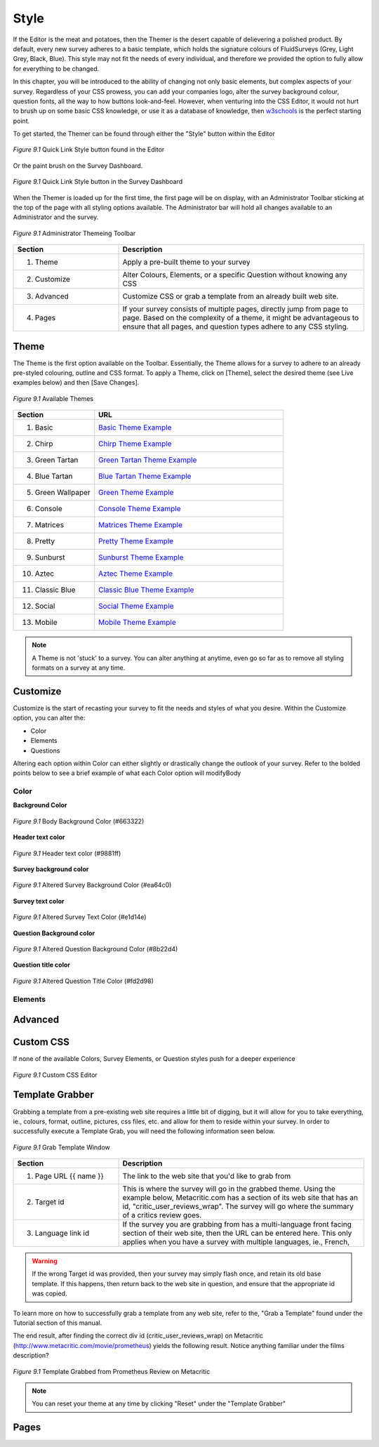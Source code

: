 .. _Themer:

Style
=====

If the Editor is the meat and potatoes, then the Themer is the desert capable of delievering a polished product. By default, every new survey adheres to a basic template, which holds the signature colours of FluidSurveys (Grey, Light Grey, Black, Blue). This style may not fit the needs of every individual, and therefore we provided the option to fully allow for everything to be changed.

In this chapter, you will be introduced to the ability of changing not only basic elements, but complex aspects of your survey. Regardless of your CSS prowess, you can add your companies logo, alter the survey background colour, question fonts, all the way to how buttons look-and-feel. However, when venturing into the CSS Editor, it would not hurt to brush up on some basic CSS knowledge, or use it as a database of knowledge, then `w3schools`_ is the perfect starting point.

.. _w3schools: http://www.w3schools.com/

To get started, the Themer can be found through either the "Style" button within the Editor

.. figure:: ../../resources/style/quick_links_style.png
	:align: center
	:scale: 70%
	:alt: Quick Link Style
	:class: screenshot

	*Figure 9.1* Quick Link Style button found in the Editor

Or the paint brush on the Survey Dashboard.

.. figure:: ../../resources/style/quick_links_style_dashboard.png
	:align: center
	:scale: 70%
	:alt: Quick Link Style on Survey Dashboard
	:class: screenshot

	*Figure 9.1* Quick Link Style button in the Survey Dashboard

When the Themer is loaded up for the first time, the first page will be on display, with an Administrator Toolbar sticking at the top of the page with all styling options available. The Administrator bar will hold all changes available to an Administrator and the survey. 

.. figure:: ../../resources/style/themer_admin_bar.png
	:align: center
	:scale: 70%
	:alt: Themer Admin Bar
	:class: screenshot

	*Figure 9.1* Administrator Themeing Toolbar

.. list-table:: 
	:widths: 30 70
	:header-rows: 1

	* - Section
	  - Description
	* - 1. Theme
	  - Apply a pre-built theme to your survey
	* - 2. Customize 
	  - Alter Colours, Elements, or a specific Question without knowing any CSS
	* - 3. Advanced
	  - Customize CSS or grab a template from an already built web site. 
	* - 4. Pages
	  - If your survey consists of multiple pages, directly jump from page to page. Based on the complexity of a theme, it might be advantageous to ensure that all pages, and question types adhere to any CSS styling.

Theme
-----

The Theme is the first option available on the Toolbar. Essentially, the Theme allows for a survey to adhere to an already pre-styled colouring, outline and CSS format. To apply a Theme, click on [Theme], select the desired theme (see Live examples below) and then [Save Changes]. 

.. figure:: ../../resources/style/theme_stylings.png
	:align: center
	:scale: 70%
	:alt: Themes
	:class: screenshot

	*Figure 9.1* Available Themes

.. list-table:: 
	:widths: 30 70
	:header-rows: 1

	* - Section
	  - URL
	* - 1. Basic
	  - `Basic Theme Example`_ 
	* - 2. Chirp 
	  - `Chirp Theme Example`_ 
	* - 3. Green Tartan
	  - `Green Tartan Theme Example`_
	* - 4. Blue Tartan
	  - `Blue Tartan Theme Example`_
	* - 5. Green Wallpaper
	  - `Green Theme Example`_
	* - 6. Console
	  - `Console Theme Example`_
	* - 7. Matrices
	  - `Matrices Theme Example`_
	* - 8. Pretty
	  - `Pretty Theme Example`_
	* - 9. Sunburst
	  - `Sunburst Theme Example`_
	* - 10. Aztec
	  - `Aztec Theme Example`_
	* - 11. Classic Blue
	  - `Classic Blue Theme Example`_
	* - 12. Social
	  - `Social Theme Example`_
	* - 13. Mobile 
	  - `Mobile Theme Example`_

.. _Basic Theme Example: http://fluidsurveys.com/surveys/FluidSurveysDocs/basic-theme-example
.. _Chirp Theme Example: http://fluidsurveys.com/surveys/FluidSurveysDocs/chirp-theme-example
.. _Green Tartan Theme Example: http://fluidsurveys.com/surveys/FluidSurveysDocs/green-tartan-theme-example/
.. _Blue Tartan Theme Example: http://fluidsurveys.com/surveys/FluidSurveysDocs/blue-tartan-theme-example
.. _Green Theme Example: http://fluidsurveys.com/surveys/FluidSurveysDocs/green-theme-example
.. _Console Theme Example: http://fluidsurveys.com/surveys/FluidSurveysDocs/console-theme-example
.. _Matrices Theme Example: http://fluidsurveys.com/surveys/FluidSurveysDocs/matrices-theme-example/
.. _Pretty Theme Example: http://fluidsurveys.com/surveys/FluidSurveysDocs/pretty-theme-example
.. _Sunburst Theme Example: http://fluidsurveys.com/surveys/FluidSurveysDocs/sunburst-theme-example
.. _Aztec Theme Example: http://fluidsurveys.com/surveys/FluidSurveysDocs/aztec-theme-example/
.. _Classic Blue Theme Example: http://fluidsurveys.com/surveys/FluidSurveysDocs/classic-blue-theme-example
.. _Social Theme Example: http://fluidsurveys.com/surveys/FluidSurveysDocs/social-theme-example
.. _Mobile Theme Example: http://fluidsurveys.com/surveys/FluidSurveysDocs/mobile-theme-example/

.. note::

	A Theme is not 'stuck' to a survey. You can alter anything at anytime, even go so far as to remove all styling formats on a survey at any time.

Customize
---------

Customize is the start of recasting your survey to fit the needs and styles of what you desire. Within the Customize option, you can alter the:

* Color
* Elements
* Questions

Altering each option within Color can either slightly or drastically change the outlook of your survey. Refer to the bolded points below to see a brief example of what each Color option will modifyBody

Color
^^^^^

**Background Color**

.. figure:: ../../resources/style/body_background_color.png
	:align: center
	:scale: 70%
	:alt: Modified Background Color
	:class: screenshot

	*Figure 9.1* Body Background Color (#663322)

**Header text color**

.. figure:: ../../resources/style/header_text_color.png
	:align: center
	:scale: 70%
	:alt: Modified Header Text color
	:class: screenshot

	*Figure 9.1* Header text color (#9881ff)

**Survey background color**

.. figure:: ../../resources/style/survey_background_color.png
	:align: center
	:scale: 70%
	:alt: Modified Survey Background Color
	:class: screenshot

	*Figure 9.1* Altered Survey Background Color (#ea64c0)

**Survey text color**

.. figure:: ../../resources/style/survey_text_color.png
	:align: center
	:scale: 70%
	:alt: Modified Survey text color
	:class: screenshot

	*Figure 9.1* Altered Survey Text Color (#e1d14e)

**Question Background color**

.. figure:: ../../resources/style/question_background_color.png
	:align: center
	:scale: 70%
	:alt: Modified Question Background Color
	:class: screenshot

	*Figure 9.1* Altered Question Background Color (#8b22d4)

**Question title color**

.. figure:: ../../resources/style/question_title_color.png
	:align: center
	:scale: 70%
	:alt: Modified Question Title Color
	:class: screenshot

	*Figure 9.1* Altered Question Title Color (#fd2d98)

Elements
^^^^^^^^



Advanced
--------

Custom CSS
----------

If none of the available Colors, Survey Elements, or Question styles push for a deeper experience 

.. figure:: ../../resources/style/custom_css.png
	:align: center
	:scale: 70%
	:alt: Custom CSS Editor
	:class: screenshot

	*Figure 9.1* Custom CSS Editor


Template Grabber
----------------

Grabbing a template from a pre-existing web site requires a little bit of digging, but it will allow for you to take everything, ie., colours, format, outline, pictures, css files, etc. and allow for them to reside within your survey. In order to successfully execute a Template Grab, you will need the following information seen below.

.. figure:: ../../resources/style/grab_template.png
	:align: center
	:scale: 70%
	:alt: Grab Template
	:class: screenshot

	*Figure 9.1* Grab Template Window

.. list-table:: 
	:widths: 30 70
	:header-rows: 1

	* - Section
	  - Description
	* - 1. Page URL {{ name }}
	  - The link to the web site that you'd like to grab from
	* - 2. Target id
	  - This is where the survey will go in the grabbed theme. Using the example below, Metacritic.com has a section of its web site that has an id, "critic_user_reviews_wrap". The survey will go where the summary of a critics review goes.
	* - 3. Language link id
	  - If the survey you are grabbing from has a multi-language front facing section of their web site, then the URL can be entered here. This only applies when you have a survey with multiple languages, ie., French, 

.. warning::

	If the wrong Target id was provided, then your survey may simply flash once, and retain its old base template. If this happens, then return back to the web site in question, and ensure that the appropriate id was copied.

To learn more on how to successfully grab a template from any web site, refer to the, "Grab a Template" found under the Tutorial section of this manual.

The end result, after finding the correct div id (critic_user_reviews_wrap) on Metacritic (http://www.metacritic.com/movie/prometheus) yields the following result. Notice anything familiar under the films description?

.. figure:: ../../resources/style/template_grabbed_prometheus.png
	:align: center
	:scale: 70%
	:alt: Metacritic Template Grab
	:class: screenshot

	*Figure 9.1* Template Grabbed from Prometheus Review on Metacritic

.. note::

	You can reset your theme at any time by clicking "Reset" under the "Template Grabber"

Pages
-----

